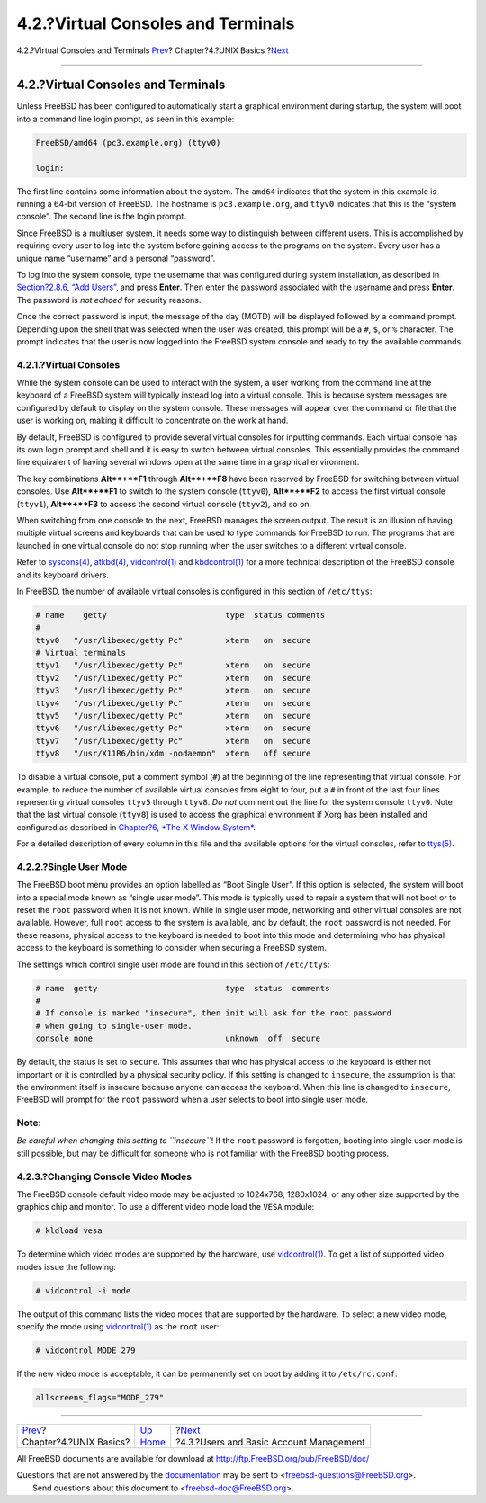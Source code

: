===================================
4.2.?Virtual Consoles and Terminals
===================================

.. raw:: html

   <div class="navheader">

4.2.?Virtual Consoles and Terminals
`Prev <basics.html>`__?
Chapter?4.?UNIX Basics
?\ `Next <users-synopsis.html>`__

--------------

.. raw:: html

   </div>

.. raw:: html

   <div class="sect1">

.. raw:: html

   <div class="titlepage" xmlns="">

.. raw:: html

   <div>

.. raw:: html

   <div>

4.2.?Virtual Consoles and Terminals
-----------------------------------

.. raw:: html

   </div>

.. raw:: html

   </div>

.. raw:: html

   </div>

Unless FreeBSD has been configured to automatically start a graphical
environment during startup, the system will boot into a command line
login prompt, as seen in this example:

.. code:: screen

    FreeBSD/amd64 (pc3.example.org) (ttyv0)

    login:

The first line contains some information about the system. The ``amd64``
indicates that the system in this example is running a 64-bit version of
FreeBSD. The hostname is ``pc3.example.org``, and ``ttyv0`` indicates
that this is the “system console”. The second line is the login prompt.

Since FreeBSD is a multiuser system, it needs some way to distinguish
between different users. This is accomplished by requiring every user to
log into the system before gaining access to the programs on the system.
Every user has a unique name “username” and a personal “password”.

To log into the system console, type the username that was configured
during system installation, as described in `Section?2.8.6, “Add
Users” <bsdinstall-post.html#bsdinstall-addusers>`__, and press
**Enter**. Then enter the password associated with the username and
press **Enter**. The password is *not echoed* for security reasons.

Once the correct password is input, the message of the day (MOTD) will
be displayed followed by a command prompt. Depending upon the shell that
was selected when the user was created, this prompt will be a ``#``,
``$``, or ``%`` character. The prompt indicates that the user is now
logged into the FreeBSD system console and ready to try the available
commands.

.. raw:: html

   <div class="sect2">

.. raw:: html

   <div class="titlepage" xmlns="">

.. raw:: html

   <div>

.. raw:: html

   <div>

4.2.1.?Virtual Consoles
~~~~~~~~~~~~~~~~~~~~~~~

.. raw:: html

   </div>

.. raw:: html

   </div>

.. raw:: html

   </div>

While the system console can be used to interact with the system, a user
working from the command line at the keyboard of a FreeBSD system will
typically instead log into a virtual console. This is because system
messages are configured by default to display on the system console.
These messages will appear over the command or file that the user is
working on, making it difficult to concentrate on the work at hand.

By default, FreeBSD is configured to provide several virtual consoles
for inputting commands. Each virtual console has its own login prompt
and shell and it is easy to switch between virtual consoles. This
essentially provides the command line equivalent of having several
windows open at the same time in a graphical environment.

The key combinations **Alt**+**F1** through **Alt**+**F8** have been
reserved by FreeBSD for switching between virtual consoles. Use
**Alt**+**F1** to switch to the system console (``ttyv0``),
**Alt**+**F2** to access the first virtual console (``ttyv1``),
**Alt**+**F3** to access the second virtual console (``ttyv2``), and so
on.

When switching from one console to the next, FreeBSD manages the screen
output. The result is an illusion of having multiple virtual screens and
keyboards that can be used to type commands for FreeBSD to run. The
programs that are launched in one virtual console do not stop running
when the user switches to a different virtual console.

Refer to
`syscons(4) <http://www.FreeBSD.org/cgi/man.cgi?query=syscons&sektion=4>`__,
`atkbd(4) <http://www.FreeBSD.org/cgi/man.cgi?query=atkbd&sektion=4>`__,
`vidcontrol(1) <http://www.FreeBSD.org/cgi/man.cgi?query=vidcontrol&sektion=1>`__
and
`kbdcontrol(1) <http://www.FreeBSD.org/cgi/man.cgi?query=kbdcontrol&sektion=1>`__
for a more technical description of the FreeBSD console and its keyboard
drivers.

In FreeBSD, the number of available virtual consoles is configured in
this section of ``/etc/ttys``:

.. code:: programlisting

    # name    getty                         type  status comments
    #
    ttyv0   "/usr/libexec/getty Pc"         xterm   on  secure
    # Virtual terminals
    ttyv1   "/usr/libexec/getty Pc"         xterm   on  secure
    ttyv2   "/usr/libexec/getty Pc"         xterm   on  secure
    ttyv3   "/usr/libexec/getty Pc"         xterm   on  secure
    ttyv4   "/usr/libexec/getty Pc"         xterm   on  secure
    ttyv5   "/usr/libexec/getty Pc"         xterm   on  secure
    ttyv6   "/usr/libexec/getty Pc"         xterm   on  secure
    ttyv7   "/usr/libexec/getty Pc"         xterm   on  secure
    ttyv8   "/usr/X11R6/bin/xdm -nodaemon"  xterm   off secure

To disable a virtual console, put a comment symbol (``#``) at the
beginning of the line representing that virtual console. For example, to
reduce the number of available virtual consoles from eight to four, put
a ``#`` in front of the last four lines representing virtual consoles
``ttyv5`` through ``ttyv8``. *Do not* comment out the line for the
system console ``ttyv0``. Note that the last virtual console (``ttyv8``)
is used to access the graphical environment if Xorg has been installed
and configured as described in `Chapter?6, *The X Window
System* <x11.html>`__.

For a detailed description of every column in this file and the
available options for the virtual consoles, refer to
`ttys(5) <http://www.FreeBSD.org/cgi/man.cgi?query=ttys&sektion=5>`__.

.. raw:: html

   </div>

.. raw:: html

   <div class="sect2">

.. raw:: html

   <div class="titlepage" xmlns="">

.. raw:: html

   <div>

.. raw:: html

   <div>

4.2.2.?Single User Mode
~~~~~~~~~~~~~~~~~~~~~~~

.. raw:: html

   </div>

.. raw:: html

   </div>

.. raw:: html

   </div>

The FreeBSD boot menu provides an option labelled as “Boot Single User”.
If this option is selected, the system will boot into a special mode
known as “single user mode”. This mode is typically used to repair a
system that will not boot or to reset the ``root`` password when it is
not known. While in single user mode, networking and other virtual
consoles are not available. However, full ``root`` access to the system
is available, and by default, the ``root`` password is not needed. For
these reasons, physical access to the keyboard is needed to boot into
this mode and determining who has physical access to the keyboard is
something to consider when securing a FreeBSD system.

The settings which control single user mode are found in this section of
``/etc/ttys``:

.. code:: programlisting

    # name  getty                           type  status  comments
    #
    # If console is marked "insecure", then init will ask for the root password
    # when going to single-user mode.
    console none                            unknown  off  secure

By default, the status is set to ``secure``. This assumes that who has
physical access to the keyboard is either not important or it is
controlled by a physical security policy. If this setting is changed to
``insecure``, the assumption is that the environment itself is insecure
because anyone can access the keyboard. When this line is changed to
``insecure``, FreeBSD will prompt for the ``root`` password when a user
selects to boot into single user mode.

.. raw:: html

   <div class="note" xmlns="">

Note:
~~~~~

*Be careful when changing this setting to ``insecure``*! If the ``root``
password is forgotten, booting into single user mode is still possible,
but may be difficult for someone who is not familiar with the FreeBSD
booting process.

.. raw:: html

   </div>

.. raw:: html

   </div>

.. raw:: html

   <div class="sect2">

.. raw:: html

   <div class="titlepage" xmlns="">

.. raw:: html

   <div>

.. raw:: html

   <div>

4.2.3.?Changing Console Video Modes
~~~~~~~~~~~~~~~~~~~~~~~~~~~~~~~~~~~

.. raw:: html

   </div>

.. raw:: html

   </div>

.. raw:: html

   </div>

The FreeBSD console default video mode may be adjusted to 1024x768,
1280x1024, or any other size supported by the graphics chip and monitor.
To use a different video mode load the ``VESA`` module:

.. code:: screen

    # kldload vesa

To determine which video modes are supported by the hardware, use
`vidcontrol(1) <http://www.FreeBSD.org/cgi/man.cgi?query=vidcontrol&sektion=1>`__.
To get a list of supported video modes issue the following:

.. code:: screen

    # vidcontrol -i mode

The output of this command lists the video modes that are supported by
the hardware. To select a new video mode, specify the mode using
`vidcontrol(1) <http://www.FreeBSD.org/cgi/man.cgi?query=vidcontrol&sektion=1>`__
as the ``root`` user:

.. code:: screen

    # vidcontrol MODE_279

If the new video mode is acceptable, it can be permanently set on boot
by adding it to ``/etc/rc.conf``:

.. code:: programlisting

    allscreens_flags="MODE_279"

.. raw:: html

   </div>

.. raw:: html

   </div>

.. raw:: html

   <div class="navfooter">

--------------

+---------------------------+-------------------------+--------------------------------------------+
| `Prev <basics.html>`__?   | `Up <basics.html>`__    | ?\ `Next <users-synopsis.html>`__          |
+---------------------------+-------------------------+--------------------------------------------+
| Chapter?4.?UNIX Basics?   | `Home <index.html>`__   | ?4.3.?Users and Basic Account Management   |
+---------------------------+-------------------------+--------------------------------------------+

.. raw:: html

   </div>

All FreeBSD documents are available for download at
http://ftp.FreeBSD.org/pub/FreeBSD/doc/

| Questions that are not answered by the
  `documentation <http://www.FreeBSD.org/docs.html>`__ may be sent to
  <freebsd-questions@FreeBSD.org\ >.
|  Send questions about this document to <freebsd-doc@FreeBSD.org\ >.
